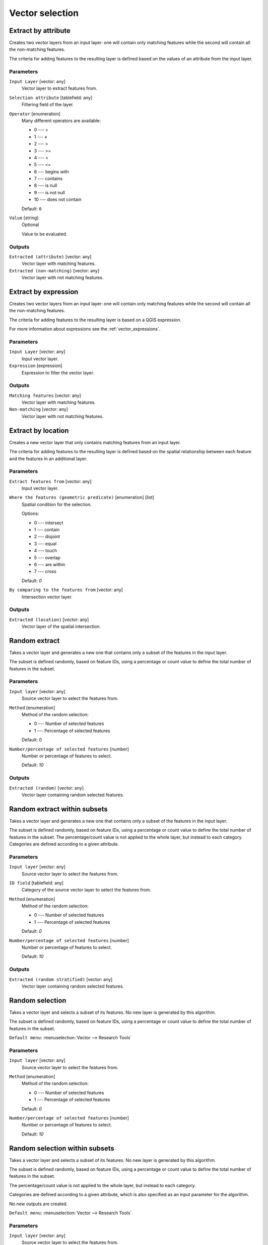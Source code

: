 .. only:: html

   |updatedisclaimer|

Vector selection
================

.. only:: html

   .. contents::
      :local:
      :depth: 1


.. _qgisextractbyattribute:

Extract by attribute
--------------------
Creates two vector layers from an input layer: one will contain only matching
features while the second will contain all the non-matching features.

The criteria for adding features to the resulting layer is defined based on the
values of an attribute from the input layer.

Parameters
..........

``Input Layer`` [vector: any]
  Vector layer to extract features from.

``Selection attribute`` [tablefield: any]
  Filtering field of the layer.

``Operator`` [enumeration]
  Many different operators are available:

  * 0 --- =
  * 1 --- ≠
  * 2 --- >
  * 3 --- >=
  * 4 --- <
  * 5 --- <=
  * 6 --- begins with
  * 7 --- contains
  * 8 --- is null
  * 9 --- is not null
  * 10 --- does not contain

  Default: ``0``

``Value`` [string]
  Optional

  Value to be evaluated.

Outputs
.......

``Extracted (attribute)`` [vector: any]
  Vector layer with matching features.

``Extracted (non-matching)`` [vector: any]
  Vector layer with not matching features.


.. _qgisextractbyexpression:

Extract by expression
---------------------
Creates two vector layers from an input layer: one will contain only matching
features while the second will contain all the non-matching features.

The criteria for adding features to the resulting layer is based on a QGIS expression.

For more information about expressions see the :ref:`vector_expressions`.

Parameters
..........

``Input Layer`` [vector: any]
  Input vector layer.

``Expression`` [expression]
  Expression to filter the vector layer.

Outputs
.......

``Matching features`` [vector: any]
  Vector layer with matching features.

``Non-matching`` [vector: any]
  Vector layer with not matching features.


.. _qgisextractbylocation:

Extract by location
-------------------
Creates a new vector layer that only contains matching features from an input layer.

The criteria for adding features to the resulting layer is defined based on the
spatial relationship between each feature and the features in an additional layer.

Parameters
..........

``Extract features from`` [vector: any]
  Input vector layer.

``Where the features (geometric predicate)`` [enumeration] [list]
  Spatial condition for the selection.

  Options:

  * 0 --- intersect
  * 1 --- contain
  * 2 --- disjoint
  * 3 --- equal
  * 4 --- touch
  * 5 --- overlap
  * 6 --- are within
  * 7 --- cross

  Default: *0*

``By comparing to the features from`` [vector: any]
  Intersection vector layer.


Outputs
.......

``Extracted (location)`` [vector: any]
  Vector layer of the spatial intersection.


.. _qgisrandomextract:

Random extract
--------------
Takes a vector layer and generates a new one that contains only a subset of the
features in the input layer.

The subset is defined randomly, based on feature IDs, using a percentage or count
value to define the total number of features in the subset.

Parameters
..........

``Input layer`` [vector: any]
  Source vector layer to select the features from.

``Method`` [enumeration]
  Method of the random selection:

  * 0 --- Number of selected features
  * 1 --- Percentage of selected features

  Default: *0*

``Number/percentage of selected features`` [number]
  Number or percentage of features to select.

  Default: *10*

Outputs
.......

``Extracted (random)`` [vector: any]
  Vector layer containing random selected features.


.. _qgisrandomextractwithinsubsets:

Random extract within subsets
-----------------------------
Takes a vector layer and generates a new one that contains only a subset of the
features in the input layer.

The subset is defined randomly, based on feature IDs, using a percentage or count
value to define the total number of features in the subset.
The percentage/count value is not applied to the whole layer, but instead to each
category. Categories are defined according to a given attribute.

Parameters
..........

``Input layer`` [vector: any]
  Source vector layer to select the features from.

``ID field`` [tablefield: any]
  Category of the source vector layer to select the features from.

``Method`` [enumeration]
  Method of the random selection:

  * 0 --- Number of selected features
  * 1 --- Percentage of selected features

  Default: *0*

``Number/percentage of selected features`` [number]
  Number or percentage of features to select.

  Default: *10*

Outputs
.......

``Extracted (random stratified)`` [vector: any]
  Vector layer containing random selected features.


.. _qgisrandomselection:

Random selection
----------------
Takes a vector layer and selects a subset of its features. No new layer is generated
by this algorithm.

The subset is defined randomly, based on feature IDs, using a percentage or count
value to define the total number of features in the subset.

``Default menu``: :menuselection:`Vector --> Research Tools`

Parameters
..........

``Input layer`` [vector: any]
  Source vector layer to select the features from.

``Method`` [enumeration]
  Method of the random selection:

  * 0 --- Number of selected features
  * 1 --- Percentage of selected features

  Default: *0*

``Number/percentage of selected features`` [number]
  Number or percentage of features to select.

  Default: *10*


.. _qgisrandomselectionwithinsubsets:

Random selection within subsets
-------------------------------
Takes a vector layer and selects a subset of its features. No new layer is generated
by this algorithm.

The subset is defined randomly, based on feature IDs, using a percentage or count
value to define the total number of features in the subset.

The percentage/count value is not applied to the whole layer, but instead to each
category.

Categories are defined according to a given attribute, which is also specified as
an input parameter for the algorithm.

No new outputs are created.

``Default menu``: :menuselection:`Vector --> Research Tools`

Parameters
..........

``Input layer`` [vector: any]
  Source vector layer to select the features from.

``ID field`` [tablefield: any]
  Category of the source vector layer.

``Method`` [enumeration]
  Method of the random selection:

  * 0 --- Number of selected features
  * 1 --- Percentage of selected features

  Default: *0*

``Number/percentage of selected features`` [number]
  Number or percentage of features to select.

  Default: *10*


.. _qgisselectbyattribute:

Select by attribute
-------------------
Creates a selection in a vector layer.

The criteria for selected features is defined based on the values of an attribute
from the input layer.

No new outputs are created.

Parameters
..........

``Input Layer`` [vector: any]
  Input vector layer.

``Selection attribute`` [tablefield: any]
  Filtering field of the layer.

``Operator`` [enumeration]
  Many different operators are available:

  * 0 --- =
  * 1 --- ≠
  * 2 --- >
  * 3 --- >=
  * 4 --- <
  * 5 --- <=
  * 6 --- begins with
  * 7 --- contains
  * 8 --- is null
  * 9 --- is not null
  * 10 --- does not contain

  Default: ``0``

``Value`` [string]
  Optional

  Value to be evaluated.

``Modify current selection by`` [enumeration]
  How the selection of the algorithm should be managed. You have many options:

  * 0 --- creating new selection
  * 1 --- adding to current selection
  * 2 --- selecting within current selection
  * 3 --- removing from current selection

  Default: *0*

.. _qgisselectbyexpression:

Select by expression
--------------------
Creates a selection in a vector layer. The criteria for selecting
features is based on a QGIS expression. For more information about expressions
see the :ref:`vector_expressions`.

No new outputs are created.

Parameters
..........

``Input Layer`` [vector: any]
  Input vector layer.

``Expression`` [expression]
  Expression to filter the vector layer.

``Modify current selection by`` [enumeration]
  How the selection of the algorithm should be managed. You have many options:

  * 0 --- creating new selection
  * 1 --- adding to current selection
  * 2 --- selecting within current selection
  * 3 --- removing from current selection

  Default: *0*


.. _qgisselectbylocation:

Select by location
------------------
Creates a selection in a vector layer. The criteria for selecting
features is based on the spatial relationship between each feature and
the features in an additional layer.

No new outputs are created.

``Default menu``: :menuselection:`Vector --> Research Tools`

Parameters
..........

``Select features from`` [vector: any]
  Source vector layer.

    .. _figure_selectbylocation:

    .. figure:: img/selectbylocation.png
       :align: center
       
       In this example, the dataset from which we want to select (the *source vector layer*) consists of the green circles, the orange rectangle is the dataset that it is being compared to (the *intersection vector layer*).

``Where the features (geometric predicate)`` [enumeration] [list]
  The spatial condition for the selection is defined by choosing one or more geometric predicates.

  Intersect
    Tests whether a geometry intersects another. Returns 1 (true) if the geometries spatially intersect (share any portion of space) and 0 if they don’t. In the picture above, this will select circles 1, 2 and 3.

  Contain
    Returns 1 (true) if and only if no points of b lie in the exterior of a, and at least one point of the interior of b lies in the interior of a. In the picture, no circle is selected, but the rectangle would be if you would select it the other way around, as it contains a circle completely. This is the opposite of *are within*.
    
  Disjoint
    Returns 1 (true) if the geometries do not share any space together. Only circle 4 is selected.
    
  Equal
    Returns 1 (true) if and only if geometries are exactly the same. No circles will be selected.
    
  Touch
    Tests whether a geometry touches another. Returns 1 (true) if the geometries have at least one point in common, but their interiors do not intersect. Only circle 3 is selected.
      
  Overlap
    Tests whether a geometry overlaps another. Returns 1 (true) if the geometries share space, are of the same dimension, but are not completely contained by each other. Only circle 2 is selected.
    
  Are within
    Tests whether a geometry is within another. Returns 1 (true) if geometry a is completely inside geometry b. Only circle 1 is selected.
    
  Cross
     	Returns 1 (true) if the supplied geometries have some, but not all, interior points in common and the actual crossing is of a lower dimension than the highest supplied geometry. For example, a line crossing a polygon will cross as a line (selected). Two lines crossing will cross as a point (selected). Two polygons cross as a polygon (not selected).
      

  Default: *Intersect*

``By comparing to the features from`` [vector: any]
  Intersection vector layer

``Modify current selection by`` [enumeration]
  How the selection of the algorithm should be managed. You have many options:

  * 0 --- creating new selection
  * 1 --- adding to current selection
  * 2 --- selecting within current selection
  * 3 --- removing from current selection

  Default: *0*


.. Substitutions definitions - AVOID EDITING PAST THIS LINE
   This will be automatically updated by the find_set_subst.py script.
   If you need to create a new substitution manually,
   please add it also to the substitutions.txt file in the
   source folder.

.. |updatedisclaimer| replace:: :disclaimer:`Docs in progress for 'QGIS testing'. Visit https://docs.qgis.org/3.4 for QGIS 3.4 docs and translations.`
